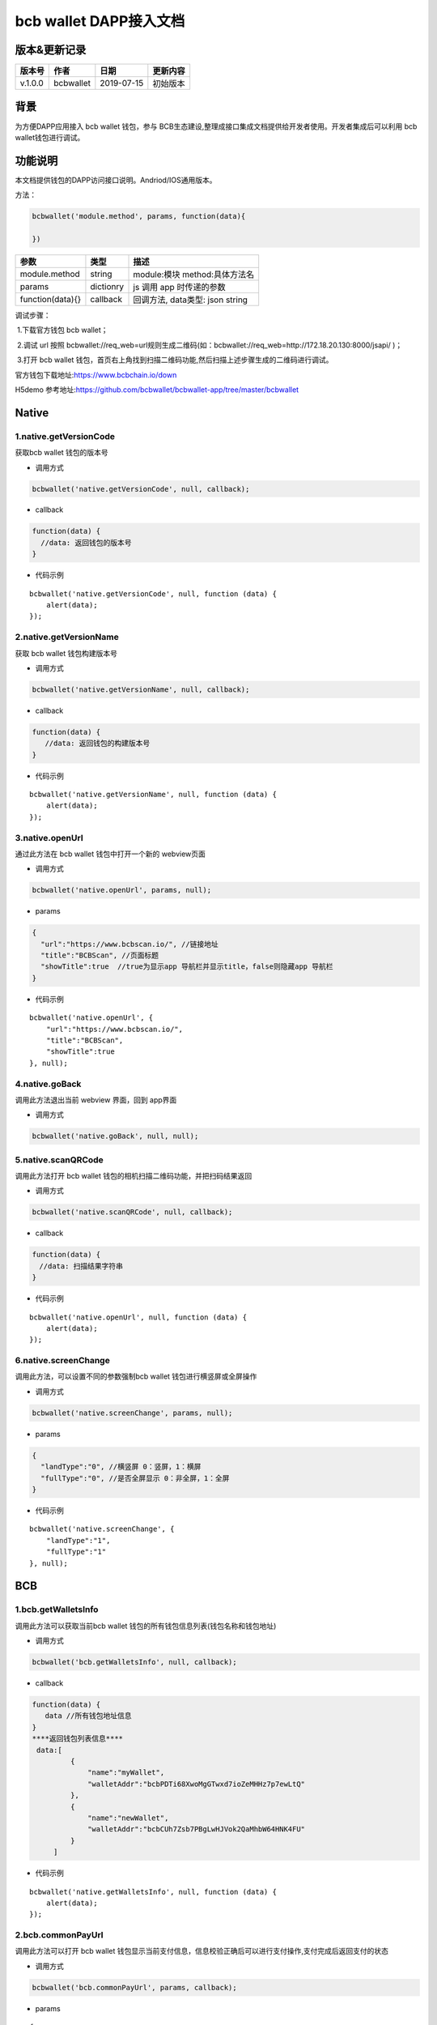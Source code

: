 bcb wallet DAPP接入文档
===================================

版本&更新记录
-----------

======= ========= ========== ========
版本号  作者      日期       更新内容
======= ========= ========== ========
v.1.0.0 bcbwallet 2019-07-15 初始版本
======= ========= ========== ========

背景
-----

为方便DAPP应用接入 bcb wallet 钱包，参与
BCB生态建设,整理成接口集成文档提供给开发者使用。开发者集成后可以利用 bcb
wallet钱包进行调试。

功能说明
-------

本文档提供钱包的DAPP访问接口说明。Andriod/IOS通用版本。

方法：

.. code:: js

   bcbwallet('module.method', params, function(data){
       
   })

================ ========= ===============================
参数             类型      描述
================ ========= ===============================
module.method    string    module:模块 method:具体方法名
params           dictionry js 调用 app 时传递的参数
function(data){} callback  回调方法, data类型: json string
================ ========= ===============================

调试步骤：

​ 1.下载官方钱包 bcb wallet；

​ 2.调试 url 按照
bcbwallet://req_web=url规则生成二维码(如：bcbwallet://req_web=http://172.18.20.130:8000/jsapi/
)；

​ 3.打开 bcb wallet
钱包，首页右上角找到扫描二维码功能,然后扫描上述步骤生成的二维码进行调试。

官方钱包下载地址:\ https://www.bcbchain.io/down

H5demo
参考地址:\ https://github.com/bcbwallet/bcbwallet-app/tree/master/bcbwallet

Native
------

1.native.getVersionCode
~~~~~~~~~~~~~~~~~~~~~~~

获取bcb wallet 钱包的版本号

-  调用方式

.. code:: html

   bcbwallet('native.getVersionCode', null, callback);

-  callback

.. code:: html

   function(data) {
     //data: 返回钱包的版本号
   }

-  代码示例

::

   bcbwallet('native.getVersionCode', null, function (data) {
       alert(data);
   });

2.native.getVersionName
~~~~~~~~~~~~~~~~~~~~~~~~

获取 bcb wallet 钱包构建版本号

-  调用方式

.. code:: html

   bcbwallet('native.getVersionName', null, callback);

-  callback

.. code:: html

   function(data) {
      //data: 返回钱包的构建版本号
   }

-  代码示例

::

   bcbwallet('native.getVersionName', null, function (data) {
       alert(data);
   });

3.native.openUrl
~~~~~~~~~~~~~~~~~

通过此方法在 bcb wallet 钱包中打开一个新的 webview页面

-  调用方式

.. code:: html

   bcbwallet('native.openUrl', params, null);

-  params

.. code:: html

   {
     "url":"https://www.bcbscan.io/", //链接地址
     "title":"BCBScan", //页面标题
     "showTitle":true  //true为显示app 导航栏并显示title，false则隐藏app 导航栏
   }

-  代码示例

::

   bcbwallet('native.openUrl', {
       "url":"https://www.bcbscan.io/",
       "title":"BCBScan",
       "showTitle":true
   }, null);

4.native.goBack
~~~~~~~~~~~~~~~

调用此方法退出当前 webview 界面，回到 app界面

-  调用方式

.. code:: html

   bcbwallet('native.goBack', null, null);

5.native.scanQRCode
~~~~~~~~~~~~~~~~~~~~

调用此方法打开 bcb wallet 钱包的相机扫描二维码功能，并把扫码结果返回

-  调用方式

.. code:: html

   bcbwallet('native.scanQRCode', null, callback);

-  callback

.. code:: html

   function(data) {
   　//data: 扫描结果字符串
   }

-  代码示例

::

   bcbwallet('native.openUrl', null, function (data) {
       alert(data);
   });

6.native.screenChange
~~~~~~~~~~~~~~~~~~~~

调用此方法，可以设置不同的参数强制bcb wallet 钱包进行横竖屏或全屏操作

-  调用方式

.. code:: html

   bcbwallet('native.screenChange', params, null);

-  params

.. code:: html

   {
     "landType":"0", //横竖屏 0：竖屏，1：横屏
     "fullType":"0", //是否全屏显示 0：非全屏，1：全屏
   }

-  代码示例

::

   bcbwallet('native.screenChange', {
       "landType":"1",
       "fullType":"1"
   }, null);

BCB
---

1.bcb.getWalletsInfo
~~~~~~~~~~~~~~~~~~~~

调用此方法可以获取当前bcb wallet
钱包的所有钱包信息列表(钱包名称和钱包地址)

-  调用方式

.. code:: html

   bcbwallet('bcb.getWalletsInfo', null, callback);

-  callback

.. code:: html

   function(data) {
      data //所有钱包地址信息
   }
   ****返回钱包列表信息****
    data:[
            {
                "name":"myWallet",
                "walletAddr":"bcbPDTi68XwoMgGTwxd7ioZeMHHz7p7ewLtQ"
            },
            {
                "name":"newWallet",
                "walletAddr":"bcbCUh7Zsb7PBgLwHJVok2QaMhbW64HNK4FU"
            }
        ]

-  代码示例

::

   bcbwallet('native.getWalletsInfo', null, function (data) {
       alert(data);
   });

2.bcb.commonPayUrl
~~~~~~~~~~~~~~~~~~~~

调用此方法可以打开 bcb wallet
钱包显示当前支付信息，信息校验正确后可以进行支付操作,支付完成后返回支付的状态

-  调用方式

.. code:: html

   bcbwallet('bcb.commonPayUrl', params, callback);

-  params

::

   {
       "payUrl":"http://172.18.20.130:8000/bcbpay/" //支付订单链接
   }

-  callback

.. code:: html

   function(data) {
      //data: 返回交易hash
   }

-  代码示例

.. code:: js

   bcbwallet('bcb.commonPayUrl', {
     "payUrl":"http://172.18.20.156:8080/bcbtest/test2.txt"
   }, function (data) {
      alert(data);
      //"{  \"txHash\" : \"3E105CCAD994B5F1E8415086A1EA65B7420EDCCF8331D2EB02BC0B626EEF8A41\"}"
   });
3.bcb.commonPayParams
~~~~~~~~~~~~~~~~~~~~

调用此方法可以打开 bcb wallet
钱包显示当前支付信息，信息校验正确后可以进行支付操作，支付完成后返回支付的状态

-  调用方式

.. code:: html

   bcbwallet('bcb.commonPayParams', params, callback);

-  params

   ::

      {
        "ver": 3,
        "appUISeg": {
            "title": "通用支付",
            "value": "0.1",
            "referInfo": "进行支付操作",
            "symbol": "BCB"
          },
         "coinParams": {
         "note": "备注",
         "gasLimit": "25000",
         "calls": [{
          "contract": "bcbLVgb3odTfKC9Y9GeFnNWL9wmR4pwWiqwe",
          "method": "Transfer(types.Address,bn.Number)",
          "params": ["bcbL8BzfVfcxtqh9umN3dUhxBYNyEnV7GiSa", "100000000"]
         }]
        }
      }

-  callback

.. code:: html

   function(data) {
      //data: 返回交易hash
   }

-  代码示例

.. code:: js

   bcbwallet('bcb.commonPayParams', params, function (data) {
       alert(data);
       //"{  \"txHash\" : \"3E105CCAD994B5F1E8415086A1EA65B7420EDCCF8331D2EB02BC0B626EEF8A41\"}"
   });

-  bcb wallet 钱包支付展示

   H5调用bcb.commonPayUrl 或 bcb.commonPayParams 方法时会唤起 bcb wallet钱包的支付页面，用户此时可以查看支付信息并进行支付操作。如下图所示
  
   .. image:: /_static/pay.png
    :scale: 30 %
    :alt: pay
    :align: center


4.bcb.signData
~~~~~~~~~~~~~~~~~~~~

调用此方法利用bcb wallet钱包的底层库进行数据签名，并把签名的数据返回

-  调用方式

.. code:: html

   bcbwallet('bcb.signData', params, callback);

-  params

::

   {
       "address":"bcbCUh7Zsb7PBgLwHJVok2QaMhbW64HNK4FU", //签名钱包地址
       "signContent":"test" //待签名内容
   }

-  callback

.. code:: html

   fnction(data) {
       data.type, //签名方式
       date.pubKey, //公钥
       data.signature //签名后内容
   }

-  代码示例

.. code:: js

   bcbwallet('bcb.signData', {
       "address":"bcbCUh7Zsb7PBgLwHJVok2QaMhbW64HNK4FU", //指定签名的钱包地址
       "signContent":"test"
   }, function (data) {
       alert(data);
   });

5.bcb.thirdAuth
~~~~~~~~~~~~~~~~~~~~

调用此方法进行 bcb wallet 钱包进行授权，并把授权状态返回

-  调用方式

.. code:: html

   bcbwallet('bcb.thirdAuth', params, callback);

-  params

   ::

      {
          "nonce":"cpNGXLhwjkVMXrrOvJj1UjwV8v2qftvM", //随机数
          "appID":"10", //业务ID
          "sessionInfo":"RFzLhUreEUM9eCAN0UEJXFXYYyvdctsU", //用户信息
          "address": "bcbi6Xt6356NuGxfGmmXm2kjPaQ9F1GefA2"  //指定钱包地址授权
      }

-  callback

.. code:: html

   function(data) {
   data.code, //0为授权成功
      data.message,
   }

-  代码示例

   ::

      bcbwallet('bcb.thirdAuth', {
          "nonce":"cpNGXLhwjkVMXrrOvJj1UjwV8v2qftvM",
          "appID":"10",
          "sessionInfo":"RFzLhUreEUM9eCAN0UEJXFXYYyvdctsU",
          "address": "bcbi6Xt6356NuGxfGmmXm2kjPaQ9F1GefA2"
      }, function (data) {
          alert(data);
      });

